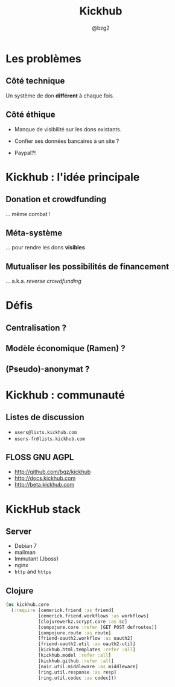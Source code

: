 #+TITLE: Kickhub
#+AUTHOR: @bzg2

* Les problèmes

** Côté technique

Un système de don *différent* à chaque fois.

** Côté éthique

- Manque de visibilité sur les dons existants.

- Confier ses données bancaires à un site ?

- Paypal?!

* Kickhub : l'idée principale

** Donation et crowdfunding

... même combat !

** Méta-système

... pour rendre les dons *visibles*

** Mutualiser les possibilités de financement

... a.k.a. /reverse crowdfunding/

* Défis

** Centralisation ?

** Modèle économique (Ramen) ?

** (Pseudo)-anonymat ?

* Kickhub : communauté

** Listes de discussion

- =users@lists.kickhub.com=
- =users-fr@lists.kickhub.com=

** FLOSS GNU AGPL

- http://github.com/bgz/kickhub
- http://docs.kickhub.com
- http://beta.kickhub.com

* KickHub stack

** Server

- Debian 7
- mailman
- Immutant (Jboss)
- nginx
- =http= and =https=

** Clojure

#+BEGIN_SRC clojure
(ns kickhub.core
  (:require [cemerick.friend :as friend]
            [cemerick.friend.workflows :as workflows]
            [clojurewerkz.scrypt.core :as sc]
            [compojure.core :refer [GET POST defroutes]]
            [compojure.route :as route]
            [friend-oauth2.workflow :as oauth2]
            [friend-oauth2.util :as oauth2-util]
            [kickhub.html.templates :refer :all]
            [kickhub.model :refer :all]
            [kickhub.github :refer :all]
            [noir.util.middleware :as middleware]
            [ring.util.response :as resp]
            [ring.util.codec :as codec]))
#+END_SRC


